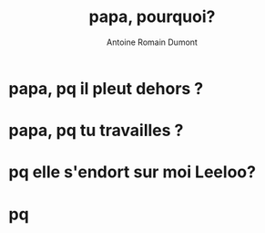 #+Title: papa, pourquoi?
#+author: Antoine Romain Dumont
#+STARTUP: indent
#+STARTUP: hidestars odd

* papa, pq il pleut dehors ?
* papa, pq tu travailles ?
* pq elle s'endort sur moi Leeloo?
* pq 
